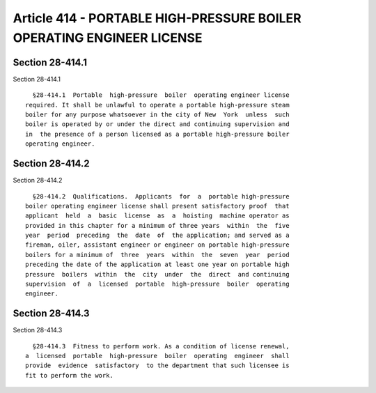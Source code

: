 Article 414 - PORTABLE HIGH-PRESSURE BOILER OPERATING ENGINEER LICENSE
======================================================================

Section 28-414.1
----------------

Section 28-414.1 ::    
        
     
        §28-414.1  Portable  high-pressure  boiler  operating engineer license
      required. It shall be unlawful to operate a portable high-pressure steam
      boiler for any purpose whatsoever in the city of New  York  unless  such
      boiler is operated by or under the direct and continuing supervision and
      in  the presence of a person licensed as a portable high-pressure boiler
      operating engineer.
    
    
    
    
    
    
    

Section 28-414.2
----------------

Section 28-414.2 ::    
        
     
        §28-414.2  Qualifications.  Applicants  for  a  portable high-pressure
      boiler operating engineer license shall present satisfactory proof  that
      applicant  held  a  basic  license  as  a  hoisting  machine operator as
      provided in this chapter for a minimum of three years  within  the  five
      year  period  preceding  the  date  of  the application; and served as a
      fireman, oiler, assistant engineer or engineer on portable high-pressure
      boilers for a minimum of  three  years  within  the  seven  year  period
      preceding the date of the application at least one year on portable high
      pressure  boilers  within  the  city  under  the  direct  and continuing
      supervision  of  a  licensed  portable  high-pressure  boiler  operating
      engineer.
    
    
    
    
    
    
    

Section 28-414.3
----------------

Section 28-414.3 ::    
        
     
        §28-414.3  Fitness to perform work. As a condition of license renewal,
      a  licensed  portable  high-pressure  boiler  operating  engineer  shall
      provide  evidence  satisfactory  to the department that such licensee is
      fit to perform the work.
    
    
    
    
    
    
    

